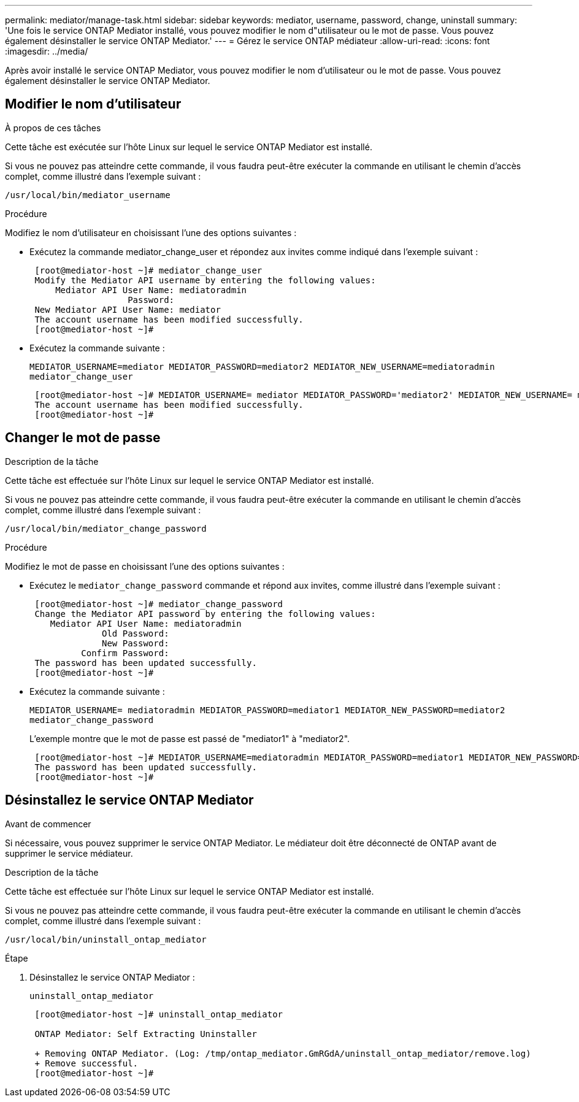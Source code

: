---
permalink: mediator/manage-task.html 
sidebar: sidebar 
keywords: mediator, username, password, change, uninstall 
summary: 'Une fois le service ONTAP Mediator installé, vous pouvez modifier le nom d"utilisateur ou le mot de passe. Vous pouvez également désinstaller le service ONTAP Mediator.' 
---
= Gérez le service ONTAP médiateur
:allow-uri-read: 
:icons: font
:imagesdir: ../media/


[role="lead"]
Après avoir installé le service ONTAP Mediator, vous pouvez modifier le nom d'utilisateur ou le mot de passe. Vous pouvez également désinstaller le service ONTAP Mediator.



== Modifier le nom d'utilisateur

.À propos de ces tâches
Cette tâche est exécutée sur l'hôte Linux sur lequel le service ONTAP Mediator est installé.

Si vous ne pouvez pas atteindre cette commande, il vous faudra peut-être exécuter la commande en utilisant le chemin d'accès complet, comme illustré dans l'exemple suivant :

`/usr/local/bin/mediator_username`

.Procédure
Modifiez le nom d'utilisateur en choisissant l'une des options suivantes :

* Exécutez la commande mediator_change_user et répondez aux invites comme indiqué dans l'exemple suivant :
+
....
 [root@mediator-host ~]# mediator_change_user
 Modify the Mediator API username by entering the following values:
     Mediator API User Name: mediatoradmin
                   Password:
 New Mediator API User Name: mediator
 The account username has been modified successfully.
 [root@mediator-host ~]#
....
* Exécutez la commande suivante :
+
`MEDIATOR_USERNAME=mediator MEDIATOR_PASSWORD=mediator2 MEDIATOR_NEW_USERNAME=mediatoradmin mediator_change_user`

+
....
 [root@mediator-host ~]# MEDIATOR_USERNAME= mediator MEDIATOR_PASSWORD='mediator2' MEDIATOR_NEW_USERNAME= mediatoradmin mediator_change_user
 The account username has been modified successfully.
 [root@mediator-host ~]#
....




== Changer le mot de passe

.Description de la tâche
Cette tâche est effectuée sur l'hôte Linux sur lequel le service ONTAP Mediator est installé.

Si vous ne pouvez pas atteindre cette commande, il vous faudra peut-être exécuter la commande en utilisant le chemin d'accès complet, comme illustré dans l'exemple suivant :

`/usr/local/bin/mediator_change_password`

.Procédure
Modifiez le mot de passe en choisissant l'une des options suivantes :

* Exécutez le `mediator_change_password` commande et répond aux invites, comme illustré dans l'exemple suivant :
+
....
 [root@mediator-host ~]# mediator_change_password
 Change the Mediator API password by entering the following values:
    Mediator API User Name: mediatoradmin
              Old Password:
              New Password:
          Confirm Password:
 The password has been updated successfully.
 [root@mediator-host ~]#
....
* Exécutez la commande suivante :
+
`MEDIATOR_USERNAME= mediatoradmin MEDIATOR_PASSWORD=mediator1 MEDIATOR_NEW_PASSWORD=mediator2 mediator_change_password`

+
L'exemple montre que le mot de passe est passé de "mediator1" à "mediator2".

+
....
 [root@mediator-host ~]# MEDIATOR_USERNAME=mediatoradmin MEDIATOR_PASSWORD=mediator1 MEDIATOR_NEW_PASSWORD=mediator2 mediator_change_password
 The password has been updated successfully.
 [root@mediator-host ~]#
....




== Désinstallez le service ONTAP Mediator

.Avant de commencer
Si nécessaire, vous pouvez supprimer le service ONTAP Mediator. Le médiateur doit être déconnecté de ONTAP avant de supprimer le service médiateur.

.Description de la tâche
Cette tâche est effectuée sur l'hôte Linux sur lequel le service ONTAP Mediator est installé.

Si vous ne pouvez pas atteindre cette commande, il vous faudra peut-être exécuter la commande en utilisant le chemin d'accès complet, comme illustré dans l'exemple suivant :

`/usr/local/bin/uninstall_ontap_mediator`

.Étape
. Désinstallez le service ONTAP Mediator :
+
`uninstall_ontap_mediator`

+
....
 [root@mediator-host ~]# uninstall_ontap_mediator

 ONTAP Mediator: Self Extracting Uninstaller

 + Removing ONTAP Mediator. (Log: /tmp/ontap_mediator.GmRGdA/uninstall_ontap_mediator/remove.log)
 + Remove successful.
 [root@mediator-host ~]#
....


